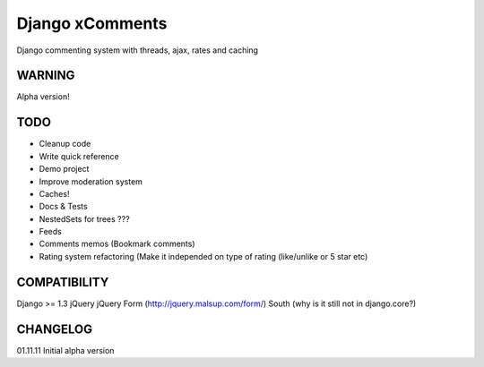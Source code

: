 Django xComments
================

Django commenting system with threads, ajax, rates and caching

WARNING
-------

Alpha version!

TODO
----

* Cleanup code
* Write quick reference
* Demo project
* Improve moderation system
* Caches!
* Docs & Tests
* NestedSets for trees ???
* Feeds
* Comments memos (Bookmark comments)
* Rating system refactoring (Make it independed on type of rating (like/unlike or 5 star etc)

COMPATIBILITY
-------------
Django >= 1.3
jQuery
jQuery Form (http://jquery.malsup.com/form/)
South (why is it still not in django.core?)

CHANGELOG
---------

01.11.11 Initial alpha version
